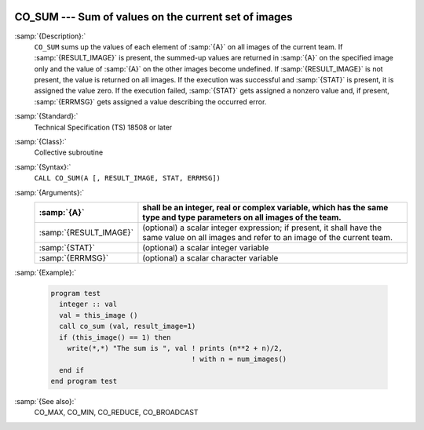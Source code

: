   .. _co_sum:

CO_SUM --- Sum of values on the current set of images
*****************************************************

.. index:: CO_SUM

.. index:: Collectives, sum of values

:samp:`{Description}:`
  ``CO_SUM`` sums up the values of each element of :samp:`{A}` on all
  images of the current team.  If :samp:`{RESULT_IMAGE}` is present, the summed-up
  values are returned in :samp:`{A}` on the specified image only and the value
  of :samp:`{A}` on the other images become undefined.  If :samp:`{RESULT_IMAGE}` is
  not present, the value is returned on all images.  If the execution was
  successful and :samp:`{STAT}` is present, it is assigned the value zero.  If the
  execution failed, :samp:`{STAT}` gets assigned a nonzero value and, if present,
  :samp:`{ERRMSG}` gets assigned a value describing the occurred error.

:samp:`{Standard}:`
  Technical Specification (TS) 18508 or later

:samp:`{Class}:`
  Collective subroutine

:samp:`{Syntax}:`
  ``CALL CO_SUM(A [, RESULT_IMAGE, STAT, ERRMSG])``

:samp:`{Arguments}:`
  ======================  ======================================================================
  :samp:`{A}`             shall be an integer, real or complex variable,
                          which has the same type and type parameters on all images of the team.
  ======================  ======================================================================
  :samp:`{RESULT_IMAGE}`  (optional) a scalar integer expression; if
                          present, it shall have the same value on all images and refer to an
                          image of the current team.
  :samp:`{STAT}`          (optional) a scalar integer variable
  :samp:`{ERRMSG}`        (optional) a scalar character variable
  ======================  ======================================================================

:samp:`{Example}:`

  .. code-block:: c++

    program test
      integer :: val
      val = this_image ()
      call co_sum (val, result_image=1)
      if (this_image() == 1) then
        write(*,*) "The sum is ", val ! prints (n**2 + n)/2,
                                      ! with n = num_images()
      end if
    end program test

:samp:`{See also}:`
  CO_MAX, 
  CO_MIN, 
  CO_REDUCE, 
  CO_BROADCAST

